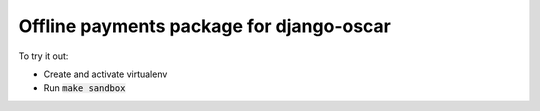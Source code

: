 =========================================
Offline payments package for django-oscar
=========================================

To try it out:

- Create and activate virtualenv
- Run :code:`make sandbox`
